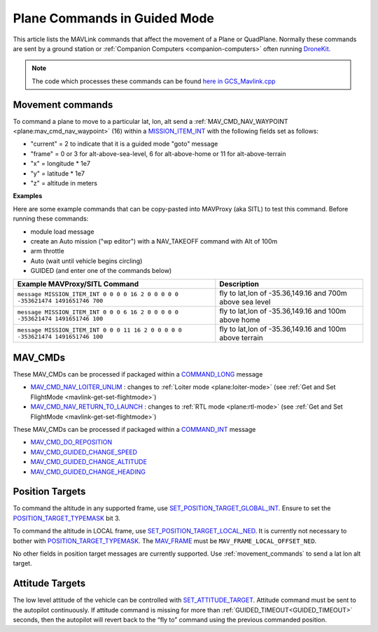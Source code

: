.. _plane-commands-in-guided-mode:

=============================
Plane Commands in Guided Mode
=============================

This article lists the MAVLink commands that affect the movement of a Plane or QuadPlane.  Normally these commands are sent by a ground station or :ref:`Companion Computers <companion-computers>` often running `DroneKit <http://dronekit.io/>`__.

.. note::

   The code which processes these commands can be found `here in GCS_Mavlink.cpp <https://github.com/ArduPilot/ardupilot/blob/master/ArduPlane/GCS_Mavlink.cpp>`__

.. _movement_commands:

Movement commands
=================

To command a plane to move to a particular lat, lon, alt send a :ref:`MAV_CMD_NAV_WAYPOINT <plane:mav_cmd_nav_waypoint>` (16) within a `MISSION_ITEM_INT <https://mavlink.io/en/messages/common.html#MISSION_ITEM_INT>`__ with the following fields set as follows:

- "current" = 2 to indicate that it is a guided mode "goto" message
- "frame" = 0 or 3 for alt-above-sea-level, 6 for alt-above-home or 11 for alt-above-terrain
- "x" = longitude * 1e7
- "y" = latitude * 1e7
- "z" = altitude in meters

**Examples**

Here are some example commands that can be copy-pasted into MAVProxy (aka SITL) to test this command.  Before running these commands:

- module load message
- create an Auto mission ("wp editor") with a NAV_TAKEOFF command with Alt of 100m
- arm throttle
- Auto (wait until vehicle begins circling)
- GUIDED (and enter one of the commands below)

+--------------------------------------------------------------------------------+----------------------------------------------------------+
| Example MAVProxy/SITL Command                                                  | Description                                              |
+================================================================================+==========================================================+
| ``message MISSION_ITEM_INT 0 0 0 0 16 2 0 0 0 0 0 -353621474 1491651746 700``  | fly to lat,lon of -35.36,149.16 and 700m above sea level |
+--------------------------------------------------------------------------------+----------------------------------------------------------+
| ``message MISSION_ITEM_INT 0 0 0 6 16 2 0 0 0 0 0 -353621474 1491651746 100``  | fly to lat,lon of -35.36,149.16 and 100m above home      |
+--------------------------------------------------------------------------------+----------------------------------------------------------+
| ``message MISSION_ITEM_INT 0 0 0 11 16 2 0 0 0 0 0 -353621474 1491651746 100`` | fly to lat,lon of -35.36,149.16 and 100m above terrain   |
+--------------------------------------------------------------------------------+----------------------------------------------------------+

MAV_CMDs
=========

These MAV_CMDs can be processed if packaged within a `COMMAND_LONG <https://mavlink.io/en/messages/common.html#COMMAND_LONG>`__ message

- `MAV_CMD_NAV_LOITER_UNLIM <https://mavlink.io/en/messages/common.html#MAV_CMD_NAV_LOITER_UNLIM>`__ : changes to :ref:`Loiter mode <plane:loiter-mode>` (see :ref:`Get and Set FlightMode <mavlink-get-set-flightmode>`)
- `MAV_CMD_NAV_RETURN_TO_LAUNCH <https://mavlink.io/en/messages/common.html#MAV_CMD_NAV_RETURN_TO_LAUNCH>`__ : changes to :ref:`RTL mode <plane:rtl-mode>` (see :ref:`Get and Set FlightMode <mavlink-get-set-flightmode>`)

These MAV_CMDs can be processed if packaged within a `COMMAND_INT <https://mavlink.io/en/messages/common.html#COMMAND_INT>`__ message

- `MAV_CMD_DO_REPOSITION <https://mavlink.io/en/messages/common.html#MAV_CMD_DO_REPOSITION>`__
- `MAV_CMD_GUIDED_CHANGE_SPEED <https://mavlink.io/en/messages/common.html#MAV_CMD_DO_CHANGE_SPEED>`__
- `MAV_CMD_GUIDED_CHANGE_ALTITUDE <https://mavlink.io/en/messages/common.html#MAV_CMD_DO_CHANGE_ALTITUDE>`__
- `MAV_CMD_GUIDED_CHANGE_HEADING <https://mavlink.io/en/messages/common.html#MAV_CMD_GUIDED_CHANGE_HEADING>`__

Position Targets
================

To command the altitude in any supported frame, use `SET_POSITION_TARGET_GLOBAL_INT <https://mavlink.io/en/messages/common.html#SET_POSITION_TARGET_GLOBAL_INT>`__.
Ensure to set the `POSITION_TARGET_TYPEMASK <https://mavlink.io/en/messages/common.html#POSITION_TARGET_TYPEMASK>`__ bit 3.

To command the altitude in LOCAL frame, use `SET_POSITION_TARGET_LOCAL_NED <https://mavlink.io/en/messages/common.html#SET_POSITION_TARGET_LOCAL_NED>`__.
It is currently not necessary to bother with `POSITION_TARGET_TYPEMASK <https://mavlink.io/en/messages/common.html#POSITION_TARGET_TYPEMASK>`__.
The `MAV_FRAME <https://mavlink.io/en/messages/common.html#MAV_FRAME>`__ must be ``MAV_FRAME_LOCAL_OFFSET_NED``.

No other fields in position target messages are currently supported. Use :ref:`movement_commands` to send a lat lon alt target.

Attitude Targets
================

The low level attitude of the vehicle can be controlled with `SET_ATTITUDE_TARGET <https://mavlink.io/en/messages/common.html#SET_ATTITUDE_TARGET>`__. Attitude command must be sent to the autopilot continuously. If attitude command is missing for more than :ref:`GUIDED_TIMEOUT<GUIDED_TIMEOUT>` seconds, then the autopilot will revert back to the “fly to” command using the previous commanded position.

